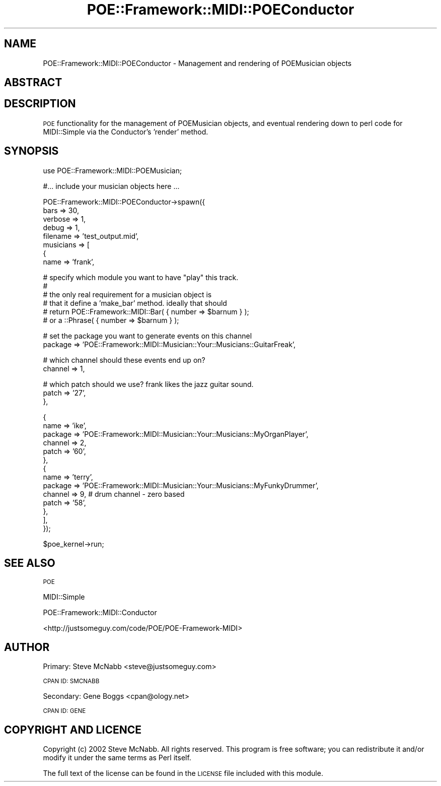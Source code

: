 .\" Automatically generated by Pod::Man v1.37, Pod::Parser v1.13
.\"
.\" Standard preamble:
.\" ========================================================================
.de Sh \" Subsection heading
.br
.if t .Sp
.ne 5
.PP
\fB\\$1\fR
.PP
..
.de Sp \" Vertical space (when we can't use .PP)
.if t .sp .5v
.if n .sp
..
.de Vb \" Begin verbatim text
.ft CW
.nf
.ne \\$1
..
.de Ve \" End verbatim text
.ft R
.fi
..
.\" Set up some character translations and predefined strings.  \*(-- will
.\" give an unbreakable dash, \*(PI will give pi, \*(L" will give a left
.\" double quote, and \*(R" will give a right double quote.  | will give a
.\" real vertical bar.  \*(C+ will give a nicer C++.  Capital omega is used to
.\" do unbreakable dashes and therefore won't be available.  \*(C` and \*(C'
.\" expand to `' in nroff, nothing in troff, for use with C<>.
.tr \(*W-|\(bv\*(Tr
.ds C+ C\v'-.1v'\h'-1p'\s-2+\h'-1p'+\s0\v'.1v'\h'-1p'
.ie n \{\
.    ds -- \(*W-
.    ds PI pi
.    if (\n(.H=4u)&(1m=24u) .ds -- \(*W\h'-12u'\(*W\h'-12u'-\" diablo 10 pitch
.    if (\n(.H=4u)&(1m=20u) .ds -- \(*W\h'-12u'\(*W\h'-8u'-\"  diablo 12 pitch
.    ds L" ""
.    ds R" ""
.    ds C` ""
.    ds C' ""
'br\}
.el\{\
.    ds -- \|\(em\|
.    ds PI \(*p
.    ds L" ``
.    ds R" ''
'br\}
.\"
.\" If the F register is turned on, we'll generate index entries on stderr for
.\" titles (.TH), headers (.SH), subsections (.Sh), items (.Ip), and index
.\" entries marked with X<> in POD.  Of course, you'll have to process the
.\" output yourself in some meaningful fashion.
.if \nF \{\
.    de IX
.    tm Index:\\$1\t\\n%\t"\\$2"
..
.    nr % 0
.    rr F
.\}
.\"
.\" For nroff, turn off justification.  Always turn off hyphenation; it makes
.\" way too many mistakes in technical documents.
.hy 0
.if n .na
.\"
.\" Accent mark definitions (@(#)ms.acc 1.5 88/02/08 SMI; from UCB 4.2).
.\" Fear.  Run.  Save yourself.  No user-serviceable parts.
.    \" fudge factors for nroff and troff
.if n \{\
.    ds #H 0
.    ds #V .8m
.    ds #F .3m
.    ds #[ \f1
.    ds #] \fP
.\}
.if t \{\
.    ds #H ((1u-(\\\\n(.fu%2u))*.13m)
.    ds #V .6m
.    ds #F 0
.    ds #[ \&
.    ds #] \&
.\}
.    \" simple accents for nroff and troff
.if n \{\
.    ds ' \&
.    ds ` \&
.    ds ^ \&
.    ds , \&
.    ds ~ ~
.    ds /
.\}
.if t \{\
.    ds ' \\k:\h'-(\\n(.wu*8/10-\*(#H)'\'\h"|\\n:u"
.    ds ` \\k:\h'-(\\n(.wu*8/10-\*(#H)'\`\h'|\\n:u'
.    ds ^ \\k:\h'-(\\n(.wu*10/11-\*(#H)'^\h'|\\n:u'
.    ds , \\k:\h'-(\\n(.wu*8/10)',\h'|\\n:u'
.    ds ~ \\k:\h'-(\\n(.wu-\*(#H-.1m)'~\h'|\\n:u'
.    ds / \\k:\h'-(\\n(.wu*8/10-\*(#H)'\z\(sl\h'|\\n:u'
.\}
.    \" troff and (daisy-wheel) nroff accents
.ds : \\k:\h'-(\\n(.wu*8/10-\*(#H+.1m+\*(#F)'\v'-\*(#V'\z.\h'.2m+\*(#F'.\h'|\\n:u'\v'\*(#V'
.ds 8 \h'\*(#H'\(*b\h'-\*(#H'
.ds o \\k:\h'-(\\n(.wu+\w'\(de'u-\*(#H)/2u'\v'-.3n'\*(#[\z\(de\v'.3n'\h'|\\n:u'\*(#]
.ds d- \h'\*(#H'\(pd\h'-\w'~'u'\v'-.25m'\f2\(hy\fP\v'.25m'\h'-\*(#H'
.ds D- D\\k:\h'-\w'D'u'\v'-.11m'\z\(hy\v'.11m'\h'|\\n:u'
.ds th \*(#[\v'.3m'\s+1I\s-1\v'-.3m'\h'-(\w'I'u*2/3)'\s-1o\s+1\*(#]
.ds Th \*(#[\s+2I\s-2\h'-\w'I'u*3/5'\v'-.3m'o\v'.3m'\*(#]
.ds ae a\h'-(\w'a'u*4/10)'e
.ds Ae A\h'-(\w'A'u*4/10)'E
.    \" corrections for vroff
.if v .ds ~ \\k:\h'-(\\n(.wu*9/10-\*(#H)'\s-2\u~\d\s+2\h'|\\n:u'
.if v .ds ^ \\k:\h'-(\\n(.wu*10/11-\*(#H)'\v'-.4m'^\v'.4m'\h'|\\n:u'
.    \" for low resolution devices (crt and lpr)
.if \n(.H>23 .if \n(.V>19 \
\{\
.    ds : e
.    ds 8 ss
.    ds o a
.    ds d- d\h'-1'\(ga
.    ds D- D\h'-1'\(hy
.    ds th \o'bp'
.    ds Th \o'LP'
.    ds ae ae
.    ds Ae AE
.\}
.rm #[ #] #H #V #F C
.\" ========================================================================
.\"
.IX Title "POE::Framework::MIDI::POEConductor 3"
.TH POE::Framework::MIDI::POEConductor 3 "2004-05-14" "perl v5.8.1" "User Contributed Perl Documentation"
.SH "NAME"
POE::Framework::MIDI::POEConductor \- Management and rendering of 
POEMusician objects
.SH "ABSTRACT"
.IX Header "ABSTRACT"
.SH "DESCRIPTION"
.IX Header "DESCRIPTION"
\&\s-1POE\s0 functionality for the management of POEMusician objects, and 
eventual rendering down to perl code for MIDI::Simple via the 
Conductor's 'render' method. 
.SH "SYNOPSIS"
.IX Header "SYNOPSIS"
.Vb 1
\&  use POE::Framework::MIDI::POEMusician;
.Ve
.PP
.Vb 1
\&  #... include your musician objects here ...
.Ve
.PP
.Vb 8
\&  POE::Framework::MIDI::POEConductor->spawn({
\&      bars => 30,
\&      verbose => 1,
\&      debug => 1,
\&      filename => 'test_output.mid',
\&      musicians => [
\&          {
\&              name => 'frank',
.Ve
.PP
.Vb 6
\&              # specify which module you want to have "play" this track. 
\&              # 
\&              # the only real requirement for a musician object is
\&              # that it define a 'make_bar' method.  ideally that should
\&              # return POE::Framework::MIDI::Bar( { number => $barnum } );
\&              # or a ::Phrase( { number => $barnum } );
.Ve
.PP
.Vb 2
\&              # set the package you want to generate events on this channel
\&              package => 'POE::Framework::MIDI::Musician::Your::Musicians::GuitarFreak',
.Ve
.PP
.Vb 2
\&              # which channel should these events end up on?    
\&              channel => 1,
.Ve
.PP
.Vb 3
\&              # which patch should we use?  frank likes the jazz guitar sound.
\&              patch => '27',
\&          },
.Ve
.PP
.Vb 14
\&          {
\&              name => 'ike',
\&              package => 'POE::Framework::MIDI::Musician::Your::Musicians::MyOrganPlayer',
\&              channel => 2,
\&              patch => '60',
\&          },
\&          {
\&              name => 'terry',
\&              package => 'POE::Framework::MIDI::Musician::Your::Musicians::MyFunkyDrummer',
\&              channel => 9, # drum channel - zero based
\&              patch => '58',
\&          },
\&      ],
\&  });
.Ve
.PP
.Vb 1
\&  $poe_kernel->run;
.Ve
.SH "SEE ALSO"
.IX Header "SEE ALSO"
\&\s-1POE\s0
.PP
MIDI::Simple
.PP
POE::Framework::MIDI::Conductor
.PP
<http://justsomeguy.com/code/POE/POE\-Framework\-MIDI>
.SH "AUTHOR"
.IX Header "AUTHOR"
Primary: Steve McNabb <steve@justsomeguy.com>
.PP
\&\s-1CPAN\s0 \s-1ID:\s0 \s-1SMCNABB\s0
.PP
Secondary: Gene Boggs <cpan@ology.net>
.PP
\&\s-1CPAN\s0 \s-1ID:\s0 \s-1GENE\s0
.SH "COPYRIGHT AND LICENCE"
.IX Header "COPYRIGHT AND LICENCE"
Copyright (c) 2002 Steve McNabb. All rights reserved.
This program is free software; you can redistribute it and/or modify 
it under the same terms as Perl itself.
.PP
The full text of the license can be found in the \s-1LICENSE\s0 file 
included with this module.
